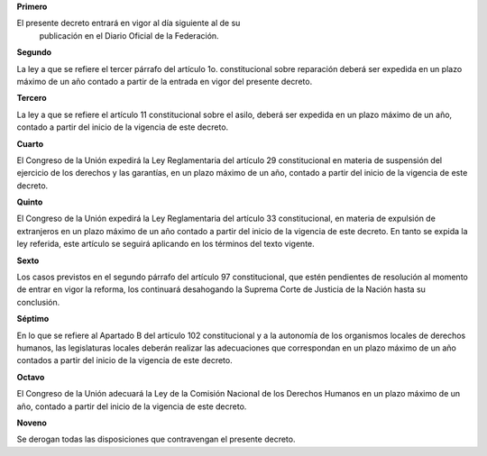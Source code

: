 **Primero**

El presente decreto entrará en vigor al día siguiente al de su
  publicación en el Diario Oficial de la Federación.

**Segundo**

La ley a que se refiere el tercer párrafo del artículo 1o.
constitucional sobre reparación deberá ser expedida en un plazo máximo
de un año contado a partir de la entrada en vigor del presente decreto.

**Tercero**

La ley a que se refiere el artículo 11 constitucional sobre el asilo,
deberá ser expedida en un plazo máximo de un año, contado a partir del
inicio de la vigencia de este decreto.

**Cuarto**

El Congreso de la Unión expedirá la Ley Reglamentaria del artículo 29
constitucional en materia de suspensión del ejercicio de los derechos y
las garantías, en un plazo máximo de un año, contado a partir del inicio
de la vigencia de este decreto.

**Quinto**

El Congreso de la Unión expedirá la Ley Reglamentaria del artículo 33
constitucional, en materia de expulsión de extranjeros en un plazo
máximo de un año contado a partir del inicio de la vigencia de este
decreto. En tanto se expida la ley referida, este artículo se seguirá
aplicando en los términos del texto vigente.

**Sexto**

Los casos previstos en el segundo párrafo del artículo 97
constitucional, que estén pendientes de resolución al momento de entrar
en vigor la reforma, los continuará desahogando la Suprema Corte de
Justicia de la Nación hasta su conclusión.

**Séptimo**

En lo que se refiere al Apartado B del artículo 102 constitucional y a
la autonomía de los organismos locales de derechos humanos, las
legislaturas locales deberán realizar las adecuaciones que correspondan
en un plazo máximo de un año contados a partir del inicio de la vigencia
de este decreto.

**Octavo**

El Congreso de la Unión adecuará la Ley de la Comisión Nacional de los
Derechos Humanos en un plazo máximo de un año, contado a partir del
inicio de la vigencia de este decreto.

**Noveno**

Se derogan todas las disposiciones que contravengan el presente decreto.
